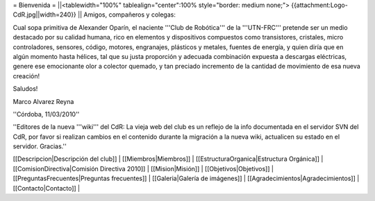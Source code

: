 = Bienvenida =
||<tablewidth="100%" tablealign="center":100% style="border: medium none;"> {{attachment:Logo-CdR.jpg||width=240}} ||
Amigos, compañeros y colegas:

Cual sopa primitiva de Alexander Oparín, el naciente '''Club de Robótica''' de la '''UTN-FRC''' pretende ser un medio destacado por su calidad humana, rico en elementos y dispositivos compuestos como transistores, cristales, micro controladores, sensores, código, motores, engranajes, plásticos y metales, fuentes de energía, y quien diría que en algún momento hasta hélices, tal que su justa proporción y adecuada combinación expuesta a descargas eléctricas, genere ese emocionante olor a colector quemado, y tan preciado incremento de la cantidad de movimiento de esa nueva creación!

Saludos!

Marco Alvarez Reyna

''Córdoba, 11/03/2010'' 

''Editores de la nueva '''wiki''' del CdR: La vieja web del club es un reflejo de la info documentada en el servidor SVN del CdR, por favor si realizan cambios en el contenido durante la migración a la nueva wiki, actualicen su estado en el servidor. Gracias.''

[[Descripcion|Descripción del club]] |
[[Miembros|Miembros]] |
[[EstructuraOrganica|Estructura Orgánica]] |
[[ComisionDirectiva|Comisión Directiva 2010]] |
[[Mision|Misión]] |
[[Objetivos|Objetivos]] |
[[PreguntasFrecuentes|Preguntas frecuentes]] |
[[Galeria|Galería de imágenes]] |
[[Agradecimientos|Agradecimientos]] |
[[Contacto|Contacto]] |
